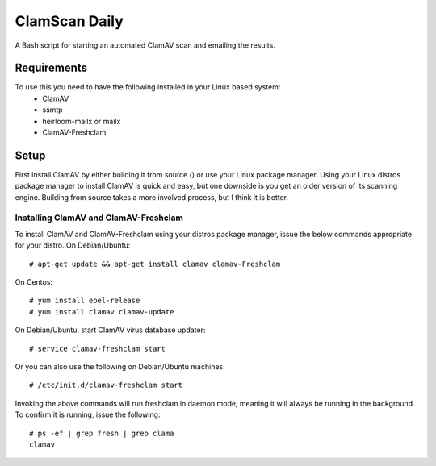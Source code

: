 ==============
ClamScan Daily
==============

A Bash script for starting an automated ClamAV scan and emailing the results. 

Requirements
============
To use this you need to have the following installed in your Linux based system:
  - ClamAV
  - ssmtp
  - heirloom-mailx or mailx
  - ClamAV-Freshclam

Setup
=====
First install ClamAV by either building it from source () or use your Linux package manager. Using your Linux distros package manager to install ClamAV is quick and easy, but one downside is you get an older version of its scanning engine. Building from source takes a more involved process, but I think it is better.

Installing ClamAV and ClamAV-Freshclam
--------------------------------------
To install ClamAV and ClamAV-Freshclam using your distros package manager, issue the below commands appropriate for your distro.
On Debian/Ubuntu:
::
  # apt-get update && apt-get install clamav clamav-Freshclam

On Centos:
::
  # yum install epel-release
  # yum install clamav clamav-update

On Debian/Ubuntu, start ClamAV virus database updater:
::
  # service clamav-freshclam start

Or you can also use the following on Debian/Ubuntu machines:
::
 # /etc/init.d/clamav-freshclam start

Invoking the above commands will run freshclam in daemon mode, meaning it will always be running in the background. To confirm it is running, issue the following:
::
  # ps -ef | grep fresh | grep clama
  clamav 